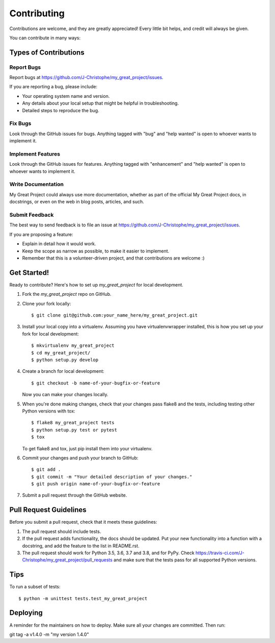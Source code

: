 .. highlight:: shell

============
Contributing
============

Contributions are welcome, and they are greatly appreciated! Every little bit
helps, and credit will always be given.

You can contribute in many ways:

Types of Contributions
----------------------

Report Bugs
~~~~~~~~~~~

Report bugs at https://github.com/J-Christophe/my_great_project/issues.

If you are reporting a bug, please include:

* Your operating system name and version.
* Any details about your local setup that might be helpful in troubleshooting.
* Detailed steps to reproduce the bug.

Fix Bugs
~~~~~~~~

Look through the GitHub issues for bugs. Anything tagged with "bug" and "help
wanted" is open to whoever wants to implement it.

Implement Features
~~~~~~~~~~~~~~~~~~

Look through the GitHub issues for features. Anything tagged with "enhancement"
and "help wanted" is open to whoever wants to implement it.

Write Documentation
~~~~~~~~~~~~~~~~~~~

My Great Project could always use more documentation, whether as part of the
official My Great Project docs, in docstrings, or even on the web in blog posts,
articles, and such.

Submit Feedback
~~~~~~~~~~~~~~~

The best way to send feedback is to file an issue at https://github.com/J-Christophe/my_great_project/issues.

If you are proposing a feature:

* Explain in detail how it would work.
* Keep the scope as narrow as possible, to make it easier to implement.
* Remember that this is a volunteer-driven project, and that contributions
  are welcome :)

Get Started!
------------

Ready to contribute? Here's how to set up `my_great_project` for local development.

1. Fork the `my_great_project` repo on GitHub.
2. Clone your fork locally::

    $ git clone git@github.com:your_name_here/my_great_project.git

3. Install your local copy into a virtualenv. Assuming you have virtualenvwrapper installed, this is how you set up your fork for local development::

    $ mkvirtualenv my_great_project
    $ cd my_great_project/
    $ python setup.py develop

4. Create a branch for local development::

    $ git checkout -b name-of-your-bugfix-or-feature

   Now you can make your changes locally.

5. When you're done making changes, check that your changes pass flake8 and the
   tests, including testing other Python versions with tox::

    $ flake8 my_great_project tests
    $ python setup.py test or pytest
    $ tox

   To get flake8 and tox, just pip install them into your virtualenv.

6. Commit your changes and push your branch to GitHub::

    $ git add .
    $ git commit -m "Your detailed description of your changes."
    $ git push origin name-of-your-bugfix-or-feature

7. Submit a pull request through the GitHub website.

Pull Request Guidelines
-----------------------

Before you submit a pull request, check that it meets these guidelines:

1. The pull request should include tests.
2. If the pull request adds functionality, the docs should be updated. Put
   your new functionality into a function with a docstring, and add the
   feature to the list in README.rst.
3. The pull request should work for Python 3.5, 3.6, 3.7 and 3.8, and for PyPy. Check
   https://travis-ci.com/J-Christophe/my_great_project/pull_requests
   and make sure that the tests pass for all supported Python versions.

Tips
----

To run a subset of tests::


    $ python -m unittest tests.test_my_great_project

Deploying
---------

A reminder for the maintainers on how to deploy.
Make sure all your changes are committed.
Then run::

git tag -a v1.4.0 -m "my version 1.4.0"
